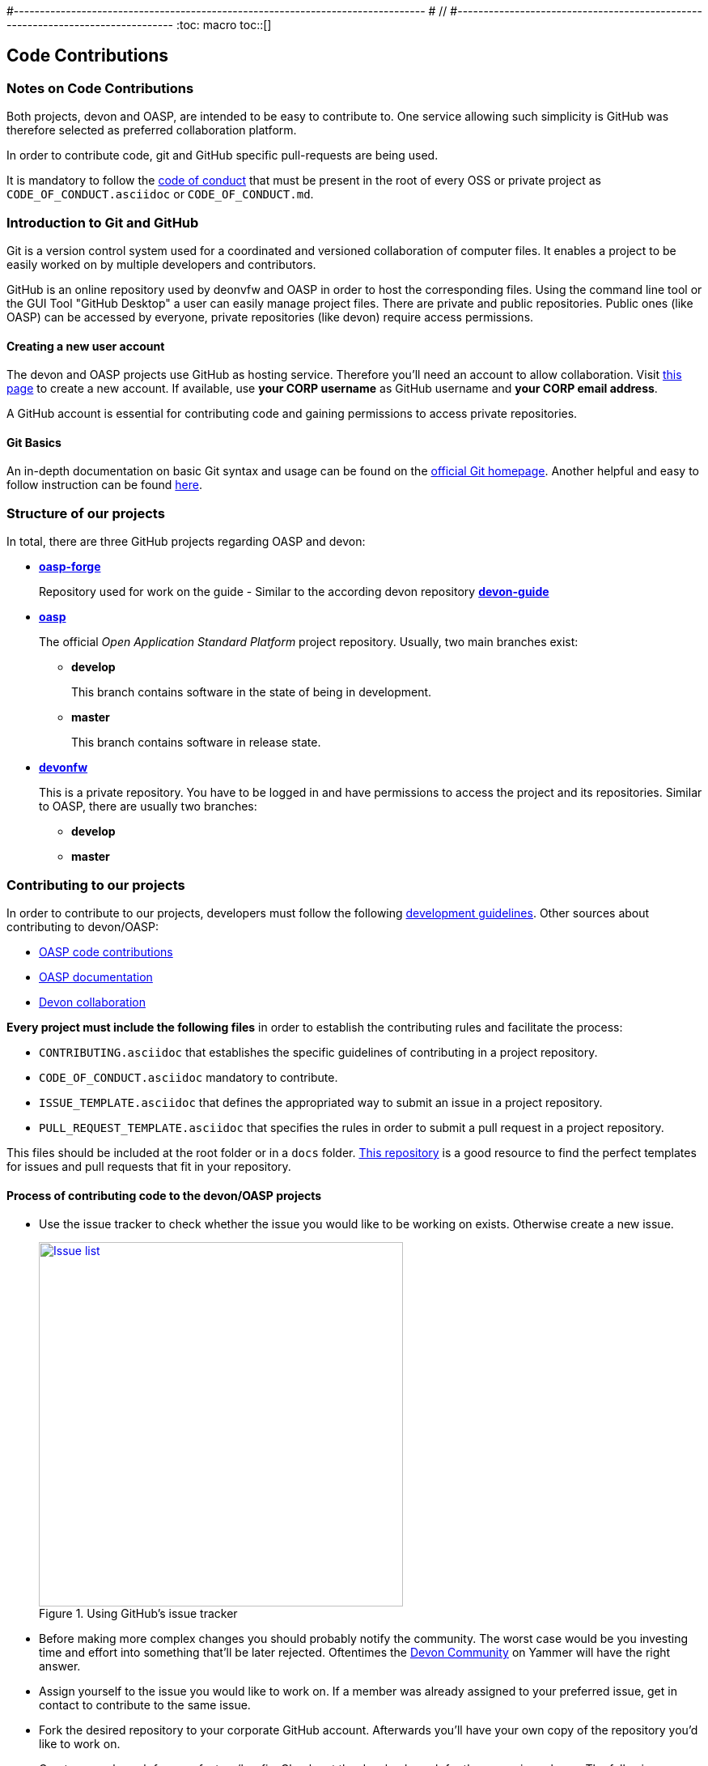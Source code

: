 #-------------------------------------------------------------------------------
# //
#-------------------------------------------------------------------------------
:toc: macro
toc::[]

:doctype: book
:reproducible:
:source-highlighter: rouge
:listing-caption: Listing

== Code Contributions

=== Notes on Code Contributions

Both projects, devon and OASP, are intended to be easy to contribute to. One service allowing such simplicity is GitHub was therefore selected as preferred collaboration platform.

In order to contribute code, git and GitHub specific pull-requests are being used.

It is mandatory to follow the <<Contributor Covenant Code of Conduct,code of conduct>> that must be present in the root of every OSS or private project as `CODE_OF_CONDUCT.asciidoc` or `CODE_OF_CONDUCT.md`. 

=== Introduction to Git and GitHub

Git is a version control system used for a coordinated and versioned collaboration of computer files. It enables a project to be easily worked on by multiple developers and contributors.

GitHub is an online repository used by deonvfw and OASP in order to host the corresponding files. Using the command line tool or the GUI Tool "GitHub Desktop" a user can easily manage project files. There are private and public repositories. Public ones (like OASP) can be accessed by everyone, private repositories (like devon) require access permissions.

==== Creating a new user account

The devon and OASP projects use GitHub as hosting service. Therefore you'll need an account to allow collaboration. Visit https://github.com/join?source=header-home[this page] to create a new account. If available, use *your CORP username* as GitHub username and *your CORP email address*.

A GitHub account is essential for contributing code and gaining permissions to access private repositories.

==== Git Basics

An in-depth documentation on basic Git syntax and usage can be found on the https://git-scm.com/docs[official Git homepage]. Another helpful and easy to follow instruction can be found http://rogerdudler.github.io/git-guide/[here].

=== Structure of our projects

In total, there are three GitHub projects regarding OASP and devon:

* link:https://github.com/oasp-forge[*oasp-forge*]
+
Repository used for work on the guide - Similar to the according devon repository link:https://github.com/devonfw/devon-guide/wiki[*devon-guide*]
* link:https://github.com/oasp/[*oasp*]
+
The official _Open Application Standard Platform_ project repository. Usually, two main branches exist:

** *develop*
+
This branch contains software in the state of being in development.
** *master*
+
This branch contains software in release state.

* link:https://github.com/devonfw/[*devonfw*]
+
This is a private repository. You have to be logged in and have permissions to access the project and its repositories. Similar to OASP, there are usually two branches:

** *develop*
** *master*

=== Contributing to our projects

In order to contribute to our projects, developers must follow the following <<Development Guidelines,development guidelines>>. Other sources about contributing to devon/OASP:

* https://github.com/oasp/oasp4j/wiki/oasp-code-contributions[OASP code contributions]
* https://github.com/oasp/oasp4j/wiki/oasp-documentation[OASP documentation]
* https://troom.capgemini.com/sites/vcc/devon/collaboration.aspx[Devon collaboration]

*Every project must include the following files* in order to establish the contributing rules and facilitate the process:

* `CONTRIBUTING.asciidoc` that establishes the specific guidelines of contributing in a project repository.
* `CODE_OF_CONDUCT.asciidoc` mandatory to contribute.
* `ISSUE_TEMPLATE.asciidoc` that defines the appropriated way to submit an issue in a project repository. 
* `PULL_REQUEST_TEMPLATE.asciidoc` that specifies the rules in order to submit a pull request in a project repository. 

This files should be included at the root folder or in a `docs` folder. https://github.com/stevemao/github-issue-templates[This repository] is a good resource to find the perfect templates for issues and pull requests that fit in your repository. 

==== Process of contributing code to the devon/OASP projects

* Use the issue tracker to check whether the issue you would like to be working on exists. Otherwise create a new issue.
+
.Using GitHub's issue tracker
image::images/contributing/issue_list.PNG[Issue list, width="450", link="images/contributing/issue_list.PNG"]

* Before making more complex changes you should probably notify the community. The worst case would be you investing time and effort into something that'll be later rejected. Oftentimes the https://www.yammer.com/capgemini.com/#/threads/inGroup?type=in_group&feedId=5030942&view=all[Devon Community] on Yammer will have the right answer.
* Assign yourself to the issue you would like to work on. If a member was already assigned to your preferred issue, get in contact to contribute to the same issue.
* Fork the desired repository to your corporate GitHub account. Afterwards you'll have your own copy of the repository you'd like to work on.  
* Create a new branch for your feature/bugfix. Check out the develop branch for the upcoming release. The following changes will afterwards be merged when the new version is released.
* Please read the <<Working with forked repositories,Working with forked repositories>> document to learn all about this topic.
** Check out the develop branch
+
[source, bash]
----
git checkout develop-x.y.z
----
** Create a new branch
+
[source, bash]
----
git checkout -b myBranchName
----
* Apply your modifications according to the https://github.com/oasp/oasp4j/wiki/coding-conventions[coding conventions] to the newly created branch
* Verify your changes to only include relevant and required changes.
* Commit your changes locally
** When commiting changes please follow this pattern for your commit message:
+
[source]
----
#<issueId>: <change description>
----

** When working on multiple different repositories, the actual repository name of the change should also be declared in the commit message:
+

[source]
----
<project>/<repository>#<issueId>: <change description>
----
+
For example:
+
[source]
----
oasp/oasp4j#1: added REST service for tablemanagement
----
+
*Note:* Starting directly with a # symbol will comment out the line when using the editor to insert a commit message. Instead, you should use a prefix like a space or simply typing "Issue". E.g.:
+
[source]
----
Issue #4: Added some new feature, fixed some bug
----
+
The language to be used for commit messages is English.
* Push the changes to your Fork of the repository
* After completing the issue/bugfix/feature, use the _pull request_ function in GitHub. This feature allows other members to look over your branch, automated CI systems may test your changes and finally apply the changes to the corresponding branch (if no conflicts occur).
+
Use the tab "Pull requests" and the button labeled "New pull request". Afterwards you can _Choose different branches or forks above to discuss and review changes_.

=== Reviewing Pull Requests

Detailed information about revieweing can be found on the https://help.github.com/articles/reviewing-changes-in-pull-requests/[official topic on GitHub Pull Requests].

There are two different methods to review Pull Requests:

* *Human based reviews*
+
Other project members are able to discuss the changes made in the pull request by having insight into changed files and file differences by commenting.
+
.People can add comments to pull requests and suggest further changes
image::images/contributing/pr_commenting.PNG[Commenting on pull requests, width="450", link="images/contributing/pr_commenting.PNG"]

* *CI based reviews*
+
CI Systems like https://jenkins.io/[Jenkins] or https://travis-ci.org/[Travis.ci] are able to listen for new pull requests on specified projects. As soon as the request was made, Travis for example checks out the to-be-merged branch and builds it. This enables an automated build which could even include testcases. Finally, the CI approves the pull requests if the build was built and tested successfully, otherwise it'll let the project members know that something went wrong.
+
.If Travis fails to build a project, it'll post the results directly to the pull request
image::images/contributing/travis_failure.png[Travis failed to build, width="450", link="images/contributing/travis_failure.png"]
+
Combining these two possibilities should accelerate the reviewing process of pull requests.

